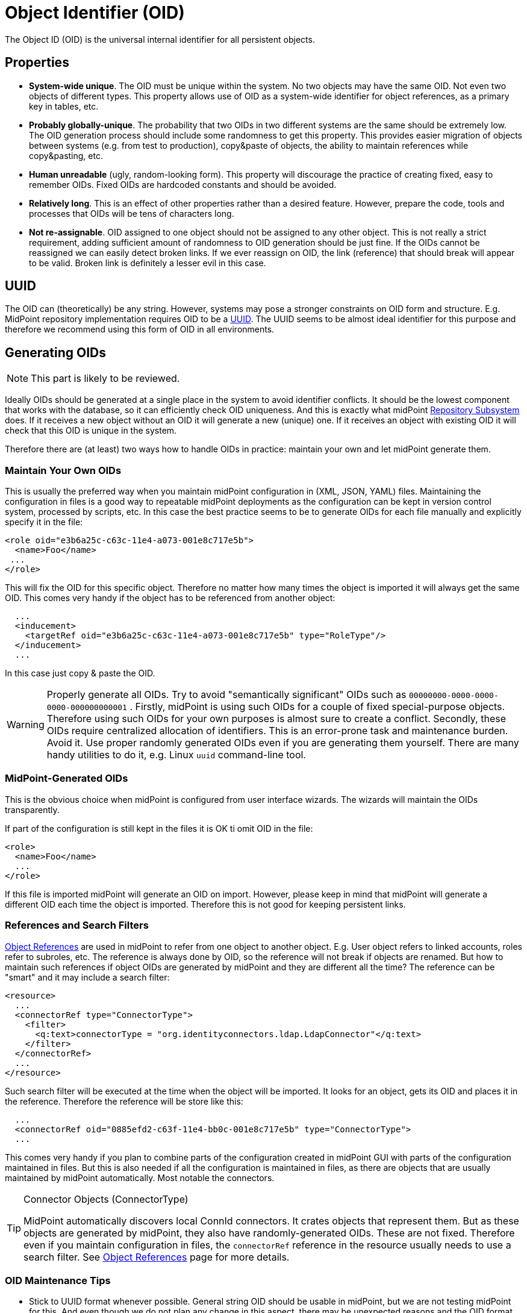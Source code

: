 = Object Identifier (OID)
:page-wiki-name: Object ID
:page-wiki-id: 655377
:page-wiki-metadata-create-user: semancik
:page-wiki-metadata-create-date: 2011-04-29T11:50:44.973+02:00
:page-wiki-metadata-modify-user: semancik
:page-wiki-metadata-modify-date: 2019-04-03T09:18:29.466+02:00

The Object ID (OID) is the universal internal identifier for all persistent objects.

== Properties

* *System-wide unique*. The OID must be unique within the system.
No two objects may have the same OID.
Not even two objects of different types.
This property allows use of OID as a system-wide identifier for object references, as a primary key in tables, etc.

* *Probably globally-unique*. The probability that two OIDs in two different systems are the same should be extremely low.
The OID generation process should include some randomness to get this property.
This provides easier migration of objects between systems (e.g. from test to production), copy&paste of objects, the ability to maintain references while copy&pasting, etc.

* *Human unreadable* (ugly, random-looking form).
This property will discourage the practice of creating fixed, easy to remember OIDs.
Fixed OIDs are hardcoded constants and should be avoided.

* *Relatively long*. This is an effect of other properties rather than a desired feature.
However, prepare the code, tools and processes that OIDs will be tens of characters long.

* *Not re-assignable*. OID assigned to one object should not be assigned to any other object.
This is not really a strict requirement, adding sufficient amount of randomness to OID generation should be just fine.
If the OIDs cannot be reassigned we can easily detect broken links.
If we ever reassign on OID, the link (reference) that should break will appear to be valid.
Broken link is definitely a lesser evil in this case.


== UUID

The OID can (theoretically) be any string.
However, systems may pose a stronger constraints on OID form and structure.
E.g. MidPoint repository implementation requires OID to be a link:https://en.wikipedia.org/wiki/Universally_unique_identifier[UUID].
The UUID seems to be almost ideal identifier for this purpose and therefore we recommend using this form of OID in all environments.


== Generating OIDs

NOTE: This part is likely to be reviewed.

Ideally OIDs should be generated at a single place in the system to avoid identifier conflicts.
It should be the lowest component that works with the database, so it can efficiently check OID uniqueness.
And this is exactly what midPoint xref:/midpoint/architecture/archive/subsystems/repo/[Repository Subsystem] does.
If it receives a new object without an OID it will generate a new (unique) one.
If it receives an object with existing OID it will check that this OID is unique in the system.

Therefore there are (at least) two ways how to handle OIDs in practice: maintain your own and let midPoint generate them.


=== Maintain Your Own OIDs

This is usually the preferred way when you maintain midPoint configuration in (XML, JSON, YAML) files.
Maintaining the configuration in files is a good way to repeatable midPoint deployments as the configuration can be kept in version control system, processed by scripts, etc.
In this case the best practice seems to be to generate OIDs for each file manually and explicitly specify it in the file:

[source,html/xml]
----
<role oid="e3b6a25c-c63c-11e4-a073-001e8c717e5b">
  <name>Foo</name>
 ...
</role>
----

This will fix the OID for this specific object.
Therefore no matter how many times the object is imported it will always get the same OID.
This comes very handy if the object has to be referenced from another object:

[source,html/xml]
----
  ...
  <inducement>
    <targetRef oid="e3b6a25c-c63c-11e4-a073-001e8c717e5b" type="RoleType"/>
  </inducement>
  ...
----

In this case just copy & paste the OID.

[WARNING]
====
Properly generate all OIDs.
Try to avoid "semantically significant" OIDs such as `00000000-0000-0000-0000-000000000001` . Firstly, midPoint is using such OIDs for a couple of fixed special-purpose objects.
Therefore using such OIDs for your own purposes is almost sure to create a conflict.
Secondly, these OIDs require centralized allocation of identifiers.
This is an error-prone task and maintenance burden.
Avoid it.
Use proper randomly generated OIDs even if you are generating them yourself.
There are many handy utilities to do it, e.g. Linux `uuid` command-line tool.
====


=== MidPoint-Generated OIDs

This is the obvious choice when midPoint is configured from user interface wizards.
The wizards will maintain the OIDs transparently.

If part of the configuration is still kept in the files it is OK ti omit OID in the file:

[source,html/xml]
----
<role>
  <name>Foo</name>
  ...
</role>
----

If this file is imported midPoint will generate an OID on import.
However, please keep in mind that midPoint will generate a different OID each time the object is imported.
Therefore this is not good for keeping persistent links.


=== References and Search Filters

xref:/midpoint/reference/schema/object-references/[Object References] are used in midPoint to refer from one object to another object.
E.g. User object refers to linked accounts, roles refer to subroles, etc.
The reference is always done by OID, so the reference will not break if objects are renamed.
But how to maintain such references if object OIDs are generated by midPoint and they are different all the time? The reference can be "smart" and it may include a search filter:

[source]
----
<resource>
  ...
  <connectorRef type="ConnectorType">
    <filter>
      <q:text>connectorType = "org.identityconnectors.ldap.LdapConnector"</q:text>
    </filter>
  </connectorRef>
  ...
</resource>
----

Such search filter will be executed at the time when the object will be imported.
It looks for an object, gets its OID and places it in the reference.
Therefore the reference will be store like this:

[source]
----
  ...
  <connectorRef oid="0885efd2-c63f-11e4-bb0c-001e8c717e5b" type="ConnectorType">
  ...
----

This comes very handy if you plan to combine parts of the configuration created in midPoint GUI with parts of the configuration maintained in files.
But this is also needed if all the configuration is maintained in files, as there are objects that are usually maintained by midPoint automatically.
Most notable the connectors.

[TIP]
.Connector Objects (ConnectorType)
====
MidPoint automatically discovers local ConnId connectors.
It crates objects that represent them.
But as these objects are generated by midPoint, they also have randomly-generated OIDs.
These are not fixed.
Therefore even if you maintain configuration in files, the `connectorRef` reference in the resource usually needs to use a search filter.
See xref:/midpoint/reference/schema/object-references/[Object References] page for more details.

====


=== OID Maintenance Tips

* Stick to UUID format whenever possible.
General string OID should be usable in midPoint, but we are not testing midPoint for this.
And even though we do not plan any change in this aspect, there may be unexpected reasons and the OID format might be fixed to UUID in later midPoint versions.


== See Also

* xref:/midpoint/reference/schema/object-references/[Object References]

* xref:/midpoint/architecture/concepts/relaxed-referential-integrity/[Relaxed Referential Integrity]